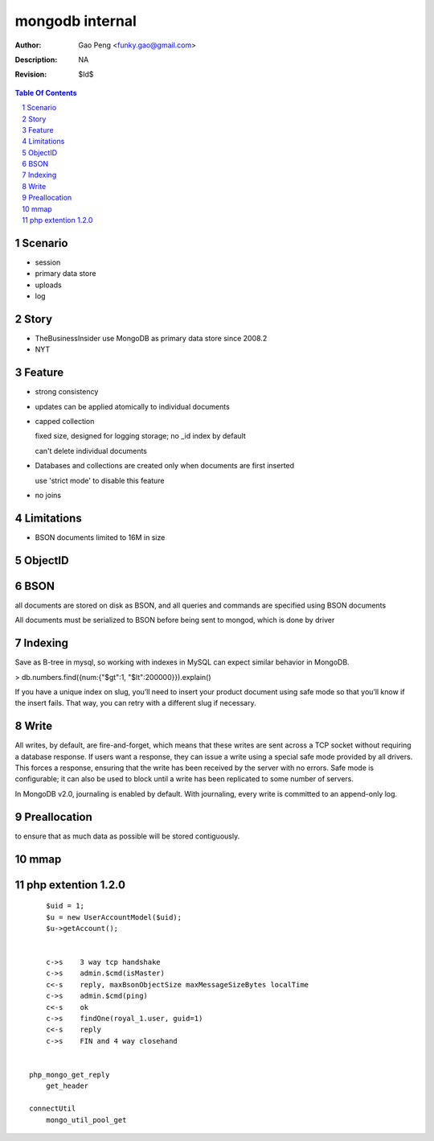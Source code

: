 =========================
mongodb internal
=========================

:Author: Gao Peng <funky.gao@gmail.com>
:Description: NA
:Revision: $Id$

.. contents:: Table Of Contents
.. section-numbering::


Scenario
========

- session

- primary data store

- uploads

- log

Story
=====

- TheBusinessInsider use MongoDB as primary data store since 2008.2

- NYT

Feature
=======

- strong consistency

- updates can be applied atomically to individual documents

- capped collection

  fixed size, designed for logging storage; no _id index by default

  can't delete individual documents

- Databases and collections are created only when documents are first inserted

  use 'strict mode' to disable this feature

- no joins


Limitations
===========

- BSON documents limited to 16M in size

ObjectID
========


BSON
====
all documents are stored on disk as BSON, and all queries and commands are specified using BSON documents

All documents must be serialized to BSON before being sent to mongod, which is done by driver

Indexing
========

Save as B-tree in mysql, so working with indexes in MySQL can expect similar behavior in MongoDB.

> db.numbers.find({num:{"$gt":1, "$lt":200000}}).explain()

If you have a unique index on slug, you’ll need to insert your product document using safe mode so that you’ll know if the insert fails. That way, you can retry with a different slug if necessary. 


Write
============

All writes, by default, are fire-and-forget, which means that these writes are sent across a TCP socket without requiring a database response. 
If users want a response, they can issue a write using a special safe mode provided by all drivers. 
This forces a response, ensuring that the write has been received by the server with no errors. 
Safe mode is configurable; it can also be used to block until a write has been replicated to some number of servers.

In MongoDB v2.0, journaling is enabled by default. With journaling, every write is committed to an append-only log. 


Preallocation
=============

to ensure that as much data as possible will be stored contiguously.


mmap
====



php extention 1.2.0
===================

::

        $uid = 1;
        $u = new UserAccountModel($uid);
        $u->getAccount();


        c->s    3 way tcp handshake
        c->s    admin.$cmd(isMaster)
        c<-s    reply, maxBsonObjectSize maxMessageSizeBytes localTime
        c->s    admin.$cmd(ping)
        c<-s    ok
        c->s    findOne(royal_1.user, guid=1)
        c<-s    reply
        c->s    FIN and 4 way closehand


    php_mongo_get_reply
        get_header

    connectUtil
        mongo_util_pool_get
